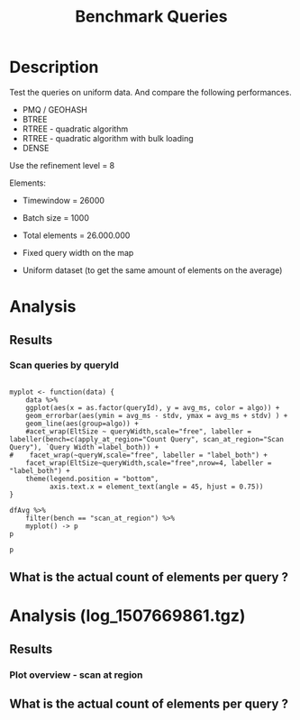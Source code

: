 # -*- org-export-babel-evaluate: t; -*-
#+TITLE: Benchmark Queries 
#+LANGUAGE: en 
#+STARTUP: indent
#+STARTUP: logdrawer hideblocks
#+SEQ_TODO: TODO INPROGRESS(i) | DONE DEFERRED(@) CANCELED(@)
#+TAGS: @JULIO(J)
#+TAGS: IMPORTANT(i) TEST(t) DEPRECATED(d) noexport(n) ignore(n) export(e)
#+CATEGORY: exp
#+OPTIONS: ^:{} todo:nil H:4 toc:t tags:nil author:nil
#+PROPERTY: header-args :cache no :eval never-export 


* DONE Description                                                   :export:

Test the queries on uniform data. 
And compare the following performances.


- PMQ / GEOHASH
- BTREE 
- RTREE - quadratic algorithm 
- RTREE - quadratic algorithm with bulk loading
- DENSE

Use the refinement level = 8 

Elements:
- Timewindow = 26000
- Batch size = 1000

- Total elements = 26.000.000 

- Fixed query width on the map
- Uniform dataset (to get the same amount of elements on the average)

** Standalone script                                              :noexport:
To generate the results outside emacs and orgmode you can use the standalone scripts, generated from the tangled source blocks in this file

- parse.sh : parse the results to CSV
- plotResults.R : generate the plots 
  

* TODO Experiment Script
** DONE Initial Setup 

#+begin_src sh :results value :exports both
expId=$(basename $(pwd))
echo $expId
#+end_src

#+NAME: expId
#+RESULTS:
: exp20171009155025

Set up git branch

#+begin_src sh :results output :exports both :var expId=expId
git checkout master
git commit ../../../LabBook.org -m "LBK: new entry for ${expId}"
#+end_src

#+RESULTS:
: M	LabBook.org
: [master bb12441] LBK: new entry for exp20171009155025
:  1 file changed, 39 insertions(+), 2 deletions(-)

Create EXP branch
#+begin_src sh :results output :exports both :var expId=expId
git checkout -b $expId
#+end_src

#+RESULTS:
: M	LabBook.org

Commit branch
#+begin_src sh :results output :exports both :var expId=expId
git status .
git add exp.org
git commit -m "Initial commit for $expId"
#+end_src

#+RESULTS:
#+begin_example
On branch exp20171009155025
Untracked files:
  (use "git add <file>..." to include in what will be committed)

	exp.org

nothing added to commit but untracked files present (use "git add" to track)
[exp20171009155025 85b4e29] Initial commit for exp20171009155025
 1 file changed, 867 insertions(+)
 create mode 100644 data/cicero/exp20171009155025/exp.org
#+end_example

#+begin_src sh :results output :exports both :var expId=expId
git la -3 
#+end_src

#+RESULTS:
: * 85b4e29 (HEAD -> exp20171009155025) Initial commit for exp20171009155025
: * 678a50e (master) LBK: new entry for exp20171009155025
: * 706cb9a upd: ELT_SIZE on CMAKE variables

** DONE Export run script 

#+begin_src sh :results output :exports both

for EL in 16 32 64 128 256 ; do
    ELTSIZE=$(($EL-16))
    echo "cmake -DELT_SIZE=$ELTSIZE . ; make"
done
#+end_src

#+RESULTS:
: cmake -DELT_SIZE=0 . ; make
: cmake -DELT_SIZE=16 . ; make
: cmake -DELT_SIZE=48 . ; make
: cmake -DELT_SIZE=112 . ; make
: cmake -DELT_SIZE=240 . ; make

Use C-u C-c C-v t to tangle this script 
#+begin_src sh :results output :exports both :tangle run.sh :shebang #!/bin/bash :eval never :var expId=expId
set -e
# Any subsequent(*) commands which fail will cause the shell script to exit immediately
echo $(hostname) 

##########################################################
### SETUP THIS VARIABLES

BUILDIR=~/Projects/pmq/build-release
PMABUILD_DIR=~/Projects/hppsimulations/build-release
DATADIR=$(pwd)
# workaround as :var arguments are not been correctly tangled by my orgmode
#expId=$(basename $(pwd) | sed 's/exp//g')
expId=$(basename $(pwd))
TMPDIR=/dev/shm/$expId

# generate output name
if [ $1 ] ; then 
    EXECID=$1
else
    EXECID=$(date +%s)
fi

#########################################################

mkdir -p $TMPDIR
#mkdir -p $DATADIR

# make pma
mkdir -p $PMABUILD_DIR
cd $PMABUILD_DIR
cmake -DCMAKE_BUILD_TYPE="Release" -DTWITTERVIS=OFF -DRHO_INIT=OFF  ../pma_cd
make 

# make twitterVis
mkdir -p $BUILDIR
cd $BUILDIR 
cmake -DPMA_BUILD_DIR=$PMABUILD_DIR -DCMAKE_BUILD_TYPE="Release" -DBENCH_PMQ=ON -DBENCH_BTREE=ON -DBENCH_RTREE=ON -DBENCH_DENSE=ON -DBENCH_RTREE_BULK=ON ..
make

#get machine configuration
echo "" > $DATADIR/info.org
~/Projects/pmq/scripts/g5k_get_info.sh $DATADIR/info.org 

# EXECUTE BENCHMARK

#Continue execution even if one these fails
set +e 


for EL in 16 32 64 128 256 ; do
    ELTSIZE=$(($EL-16))
    cmake -DELT_SIZE=$ELTSIZE . ; make

    #Run queries
    #t=$((10**6))
    t=26000
    b=1000
    #n=$(($t*$b))
    ref=8
    stdbuf -oL ./benchmarks/bench_queries_region -seed 123 -x 33 -rate ${b} -min_t ${t} -max_t ${t} -ref ${ref} -bf ../data/queriesLHS.csv >  ${TMPDIR}/bench_queries_region_random_${t}_${b}_${ref}_${ELTSIZE}_${EXECID}.log

done
set -e

cd $TMPDIR
tar -cvzf log_$EXECID.tgz *_$EXECID.log

cd $DATADIR
cp $TMPDIR/log_$EXECID.tgz .

git checkout $expId

git add info.org log_$EXECID.tgz run.sh 
git add -u
git commit -m "Finish execution $EXECID"
git push origin $expId
#+end_src 


** DONE Commit local changes
#+begin_src sh :results output :exports both
git status .
#+end_src

#+RESULTS:
: On branch exp20171009155025
: Your branch is ahead of 'origin/exp20171009155025' by 1 commit.
:   (use "git push" to publish your local commits)
: Untracked files:
:   (use "git add <file>..." to include in what will be committed)
: 
: 	img/
: 
: nothing added to commit but untracked files present (use "git add" to track)

#+begin_src sh :results output :exports both
git add run.sh exp.org
git commit -m "UPD: run.sh script"
#git commit --amend -m "UPD: run.sh script"
#+end_src

#+RESULTS:
: [exp20171009155025 202321f] UPD: run.sh script
:  2 files changed, 115 insertions(+), 20 deletions(-)
:  create mode 100755 data/cicero/exp20171009155025/run.sh

Push to remote
#+begin_src sh :results output :exports both :var expId=expId
#git push bitbucket $expId
git push origin $expId
#+end_src

#+RESULTS:

** CANCELED Local Execution                                          :local:
:LOGBOOK:
- State "CANCELED"   from "TODO"       [2017-09-05 Ter 19:00]
:END:

#+begin_src sh :results output :exports both :session local :var expId=expId
cd ~/Projects/pmq/data/$(hostname)/$expId
runid=$(date +%s)
tmux new -d -s runExp "cd ~/Projects/pmq/data/$(hostname)/$expId; ./run.sh ${runid} &> run_${runid}"
git add run_$runid
echo $runid
#+end_src

Check process running
#+begin_src sh :results output :exports both :session remote
tmux ls
ps ux
#+end_src

** DONE Remote Execution                                            :remote:

*** DONE Get new changes on remote                                 :remote:
#+begin_src sh :session remote :results output :exports both 
ssh -A cicero
#+end_src

#+RESULTS:
#+begin_example

Welcome to Ubuntu 16.04.3 LTS (GNU/Linux 4.4.0-92-generic x86_64)

 ,* Documentation:  https://help.ubuntu.com
 ,* Management:     https://landscape.canonical.com
 ,* Support:        https://ubuntu.com/advantage

67 packages can be updated.
0 updates are security updates.

,*** System restart required ***
Last login: Wed Oct 11 00:13:47 2017 from 143.54.11.6
#+end_example

Get the last script on the remote machine (require entering a password
for bitbucket)
#+begin_src sh :session remote :results output :exports both :var expId=expId
cd ~/Projects/pmq/
git config --add remote.origin.fetch refs/heads/$expId:refs/remotes/origin/$expId
git fetch origin $expId
git checkout $expId
git pull origin $expId
git log -1 | cat 
#+end_src

#+RESULTS:
#+begin_example

julio@cicero:~/Projects/pmq$ julio@cicero:~/Projects/pmq$ remote: Counting objects: 9, done.
(1/8)           remote: Compressing objects:  25% (2/8)           remote: Compressing objects:  37% (3/8)           remote: Compressing objects:  50% (4/8)           remote: Compressing objects:  62% (5/8)           remote: Compressing objects:  75% (6/8)           remote: Compressing objects:  87% (7/8)           remote: Compressing objects: 100% (8/8)           remote: Compressing objects: 100% (8/8), done.
(1/9)   Unpacking objects:  22% (2/9)   Unpacking objects:  33% (3/9)   Unpacking objects:  44% (4/9)   Unpacking objects:  55% (5/9)   Unpacking objects:  66% (6/9)   Unpacking objects:  77% (7/9)   remote: Total 9 (delta 6), reused 0 (delta 0)
(8/9)   Unpacking objects: 100% (9/9)   Unpacking objects: 100% (9/9), done.
From bitbucket.org:jtoss/pmq
FETCH_HEAD
origin/exp20171009155025
M	data/cicero/exp20171009155025/run_1507669861
Already on 'exp20171009155025'
Your branch is behind 'origin/exp20171009155025' by 1 commit, and can be fast-forwarded.
  (use "git pull" to update your local branch)
From bitbucket.org:jtoss/pmq
FETCH_HEAD
Updating e81c641..972deb8
Fast-forward
 benchmarks/bench_queries_region.cpp   |   19 +-
 data/cicero/exp20171009155025/exp.org | 1378 +++++++++++++++++++++++++++++++--
 data/cicero/exp20171009155025/run.sh  |    4 +-
 3 files changed, 1304 insertions(+), 97 deletions(-)
commit 972deb8a8f8d0dcdd0ceb8dc8b3310067f28cd55
Date:   Wed Oct 11 00:12:03 2017 -0300

    rerun: 33 repetitions , invert order
#+end_example

Update PMA repository on exp machine
#+begin_src sh :session remote :results output :exports both :var expId=expId
cd ~/Projects/hppsimulations/
git pull origin PMA_2016
git log -1 | cat
#+end_src

#+RESULTS:
: 
: julio@cicero:~/Projects/hppsimulations$ From bitbucket.org:joaocomba/pma
: FETCH_HEAD
: Already up-to-date.
: commit 6931408d8b9c109f3f2a9543374cfd712791b1e7
: Date:   Tue Sep 19 16:58:38 2017 -0300
: 
:     error ouput on pma initialization

*** INPROGRESS Execute Remotely                                    :remote:

Opens ssh connection and a tmux session

#+begin_src sh :results output :exports both :session remote :var expId=expId
cd ~/Projects/pmq/data/cicero/$expId
runid=$(date +%s)
tmux new -d -s runExp "cd ~/Projects/pmq/data/cicero/$expId; ./run.sh ${runid} &> run_${runid}"
git add run_$runid
echo $runid
#+end_src

#+RESULTS:
: 
: julio@cicero:~/Projects/pmq/data/cicero/exp20171009155025$ julio@cicero:~/Projects/pmq/data/cicero/exp20171009155025$ julio@cicero:~/Projects/pmq/data/cicero/exp20171009155025$ julio@cicero:~/Projects/pmq/data/cicero/exp20171009155025$ 1507691669

Check process running
#+begin_src sh :results output :exports both :session remote
tmux ls
ps ux
#+end_src

#+RESULTS:
: no server running on /tmp/tmux-1001/default
: USER       PID %CPU %MEM    VSZ   RSS TTY      STAT START   TIME COMMAND
: julio     9135  0.0  0.0  45248  4616 ?        Ss   08:20   0:00 /lib/systemd/sy
: julio     9137  0.0  0.0 145364  2112 ?        S    08:20   0:00 (sd-pam)
: julio     9187  0.0  0.0  97464  3376 ?        R    08:20   0:00 sshd: julio@pts
: julio     9188  0.1  0.0  22688  5188 pts/8    Ss   08:20   0:00 -bash
: julio     9205  0.0  0.0  37368  3292 pts/8    R+   08:21   0:00 ps ux

**** DONE Pull local 
#+begin_src sh :results output :exports both :var expId=expId
#git commit -a -m "wip"
git status
git pull origin $expId
#+end_src

#+RESULTS:
#+begin_example
On branch exp20171009155025
Your branch is up-to-date with 'origin/exp20171009155025'.
Untracked files:
  (use "git add <file>..." to include in what will be committed)

	../../../LabBook.man
	../../../LabBook.markdown_phpextra
	../../../LabBook.md
	../../../LabBook.rst
	../../../LabBook.rtf
	../../../LabBook.txt
	../../../LabBook_BACKUP_19287.md
	../../../LabBook_BACKUP_19287.org
	../../../LabBook_BASE_19287.org
	../../../LabBook_LOCAL_19287.org
	../../../LabBook_REMOTE_19287.org
	../../../README.html
	../exp20170825181747/
	../exp20170830124159/
	../exp20170907105314/
	../exp20170907105804/
	../exp20170907112116/
	../exp20170907145711/
	../exp20170914091842/
	../exp20170915143003/
	../exp20170919161448/
	../exp20170923144931/
	../exp20170923193058/
	.#exp.org
	img/
	../../queriesLHS.html
	../../queriesLHS_BACKUP_23848.org
	../../queriesLHS_BASE_23848.org
	../../queriesLHS_LOCAL_23848.org
	../../queriesLHS_REMOTE_23848.org
	../../randomLhsQueries.png
	../../../history.txt
	../../../qqqq

nothing added to commit but untracked files present (use "git add" to track)
Updating 38877a4..1ea62be
Fast-forward
 data/cicero/exp20171009155025/info.org           |  88 ++++++------
 data/cicero/exp20171009155025/log_1507691669.tgz | Bin 0 -> 539457 bytes
 data/cicero/exp20171009155025/run_1507669861     |  10 ++
 data/cicero/exp20171009155025/run_1507691669     | 164 +++++++++++++++++++++++
 4 files changed, 218 insertions(+), 44 deletions(-)
 create mode 100644 data/cicero/exp20171009155025/log_1507691669.tgz
 create mode 100644 data/cicero/exp20171009155025/run_1507691669
#+end_example



* TODO Analysis
** Generate csv files
:PROPERTIES: 
:HEADER-ARGS:sh: :tangle parse.sh :shebang #!/bin/bash
:END:      

List logFiles
#+begin_src sh :results table :exports both
ls *tgz
#+end_src

#+RESULTS:
| log_1507581698.tgz |
| log_1507669861.tgz |
| log_1507691669.tgz |


#+NAME: EXEC1
| log_1507581698.tgz |

#+NAME: EXEC2
| log_1507669861.tgz |

#+NAME: EXEC3
| log_1507691669.tgz |

Choose which execution log to use 
#+NAME: logFile
#+begin_src sh :results output :exports both :var f=EXEC3
tar xvzf $f
#+end_src

#+RESULTS: logFile
: bench_queries_region_random_26000_1000_8_0_1507691669.log
: bench_queries_region_random_26000_1000_8_112_1507691669.log
: bench_queries_region_random_26000_1000_8_16_1507691669.log
: bench_queries_region_random_26000_1000_8_240_1507691669.log
: bench_queries_region_random_26000_1000_8_48_1507691669.log

Create CSV using logFile 
#+begin_src sh :results output :exports both :var logFileList=logFile

#f=$(echo $logFileList | cut -d" " -f1)

#output=$( basename -s .log $f | sed "s/_[[:digit:]]\{5\}_/_/g").csv
#echo $output
#rm $output
#touch $output

for logFile in $logFileList ; 
do
output=$( basename -s .log $logFile).csv
echo $output 
grep " ; query ; " $logFile | sed "s/QueryBench//g" >  $output
done
#+end_src

#+NAME: csvFile
#+RESULTS:
: bench_queries_region_random_26000_1000_8_0_1507691669.csv
: bench_queries_region_random_26000_1000_8_112_1507691669.csv
: bench_queries_region_random_26000_1000_8_16_1507691669.csv
: bench_queries_region_random_26000_1000_8_240_1507691669.csv
: bench_queries_region_random_26000_1000_8_48_1507691669.csv

Create an director for images
#+begin_src sh :results output :exports both :tangle no
mkdir img
#+end_src

#+RESULTS:

** Results
:PROPERTIES: 
:HEADER-ARGS:R: :session *R* :tangle plotResults.R :shebang #!/usr/bin/env Rscript
:END:      
*** Prepare

Load the CSV into R
#+begin_src R :results output :exports both :var f=csvFile path=(print default-directory)
library(tidyverse)
setwd(path)

#df <- f %>% read_delim(delim=";",trim_ws = TRUE, col_names = paste("V",c(1:11),sep="") )
#df

readAdd <- function(input){  # Reads a csv file and add a column identifying the csv by parsing its name

return ( read_delim(input,delim=";",trim_ws = TRUE, col_names = paste("V",c(1:11),sep="") ) %>%
         mutate (
             tSize = as.factor(
                 gsub("bench_queries_region_random_26000_1000_8_([[:digit:]]+)_.*","\\1",input))))
} 


files = strsplit(f,"\n")[[1]]
files
df <- files %>%
    map(readAdd) %>%   # use my custom read function
    reduce(rbind)   # used rbind to combine into one dataframe

#+end_src

#+RESULTS:
#+begin_example
[1] "bench_queries_region_random_26000_1000_8_0_1507691669.csv"  
[2] "bench_queries_region_random_26000_1000_8_112_1507691669.csv"
[3] "bench_queries_region_random_26000_1000_8_16_1507691669.csv" 
[4] "bench_queries_region_random_26000_1000_8_240_1507691669.csv"
[5] "bench_queries_region_random_26000_1000_8_48_1507691669.csv"
Parsed with column specification:
cols(
  V1 = col_character(),
  V2 = col_character(),
  V3 = col_integer(),
  V4 = col_logical(),
  V5 = col_integer(),
  V6 = col_character(),
  V7 = col_double(),
  V8 = col_character(),
  V9 = col_integer(),
  V10 = col_character(),
  V11 = col_integer()
)
Warning: 26400 parsing failures.
row # A tibble: 5 x 5 col     row   col   expected     actual expected   <int> <chr>      <chr>      <chr> actual 1     1  <NA> 11 columns 12 columns file 2     2  <NA> 11 columns 12 columns row 3     3  <NA> 11 columns 12 columns col 4     4  <NA> 11 columns 12 columns expected 5     5  <NA> 11 columns 12 columns actual # ... with 1 more variables: file <chr>
... ................. ... ................................... ........ ................................... ...... ................................... .... ................................... ... ................................... ... ................................... ........ ................................... ...... .......................................
See problems(...) for more details.

Parsed with column specification:
cols(
  V1 = col_character(),
  V2 = col_character(),
  V3 = col_integer(),
  V4 = col_logical(),
  V5 = col_integer(),
  V6 = col_character(),
  V7 = col_double(),
  V8 = col_character(),
  V9 = col_integer(),
  V10 = col_character(),
  V11 = col_integer()
)
Warning: 26400 parsing failures.
row # A tibble: 5 x 5 col     row   col   expected     actual expected   <int> <chr>      <chr>      <chr> actual 1     1  <NA> 11 columns 12 columns file 2     2  <NA> 11 columns 12 columns row 3     3  <NA> 11 columns 12 columns col 4     4  <NA> 11 columns 12 columns expected 5     5  <NA> 11 columns 12 columns actual # ... with 1 more variables: file <chr>
... ................. ... ................................... ........ ................................... ...... ................................... .... ................................... ... ................................... ... ................................... ........ ................................... ...... .......................................
See problems(...) for more details.

Parsed with column specification:
cols(
  V1 = col_character(),
  V2 = col_character(),
  V3 = col_integer(),
  V4 = col_logical(),
  V5 = col_integer(),
  V6 = col_character(),
  V7 = col_double(),
  V8 = col_character(),
  V9 = col_integer(),
  V10 = col_character(),
  V11 = col_integer()
)
Warning: 26400 parsing failures.
row # A tibble: 5 x 5 col     row   col   expected     actual expected   <int> <chr>      <chr>      <chr> actual 1     1  <NA> 11 columns 12 columns file 2     2  <NA> 11 columns 12 columns row 3     3  <NA> 11 columns 12 columns col 4     4  <NA> 11 columns 12 columns expected 5     5  <NA> 11 columns 12 columns actual # ... with 1 more variables: file <chr>
... ................. ... ................................... ........ ................................... ...... ................................... .... ................................... ... ................................... ... ................................... ........ ................................... ...... .......................................
See problems(...) for more details.

Parsed with column specification:
cols(
  V1 = col_character(),
  V2 = col_character(),
  V3 = col_integer(),
  V4 = col_logical(),
  V5 = col_integer(),
  V6 = col_character(),
  V7 = col_double(),
  V8 = col_character(),
  V9 = col_integer(),
  V10 = col_character(),
  V11 = col_integer()
)
Warning: 26400 parsing failures.
row # A tibble: 5 x 5 col     row   col   expected     actual expected   <int> <chr>      <chr>      <chr> actual 1     1  <NA> 11 columns 12 columns file 2     2  <NA> 11 columns 12 columns row 3     3  <NA> 11 columns 12 columns col 4     4  <NA> 11 columns 12 columns expected 5     5  <NA> 11 columns 12 columns actual # ... with 1 more variables: file <chr>
... ................. ... ................................... ........ ................................... ...... ................................... .... ................................... ... ................................... ... ................................... ........ ................................... ...... .......................................
See problems(...) for more details.

Warning messages:
1: In rbind(names(probs), probs_f) :
  number of columns of result is not a multiple of vector length (arg 1)
2: In rbind(names(probs), probs_f) :
  number of columns of result is not a multiple of vector length (arg 1)
3: In rbind(names(probs), probs_f) :
  number of columns of result is not a multiple of vector length (arg 1)
4: In rbind(names(probs), probs_f) :
  number of columns of result is not a multiple of vector length (arg 1)
#+end_example

Remove useless columns
#+begin_src R :results output :exports both :session 
names(df) <- c("algo" , "V2" , "queryId", "V4", "V5", "bench" , "ms" , "V8", "Refine","V10","Count","EltSize")

df <- select(df, -V2, -V4, -V5, -V8, -V10)
df
#+end_src

#+RESULTS:
#+begin_example
# A tibble: 105,600 x 7
            algo queryId           bench      ms Refine   Count EltSize
           <chr>   <int>           <chr>   <dbl>  <int>   <int>  <fctr>
 1 GeoHashBinary       0 apply_at_region 3.08509    482 3440580       0
 2 GeoHashBinary       0 apply_at_region 2.88730    482 3440580       0
 3 GeoHashBinary       0 apply_at_region 2.79058    482 3440580       0
 4 GeoHashBinary       0 apply_at_region 2.80968    482 3440580       0
 5 GeoHashBinary       0 apply_at_region 2.80729    482 3440580       0
 6 GeoHashBinary       0 apply_at_region 2.82159    482 3440580       0
 7 GeoHashBinary       0 apply_at_region 2.81033    482 3440580       0
 8 GeoHashBinary       0 apply_at_region 2.82575    482 3440580       0
 9 GeoHashBinary       0 apply_at_region 2.81096    482 3440580       0
10 GeoHashBinary       0 apply_at_region 2.81783    482 3440580       0
# ... with 105,590 more rows
#+end_example

Fix the count for Rtrees
#+begin_src R :results output :exports both :session 
df %>%  
    mutate(Count = if_else(bench=="apply_at_region" & is.na(Count) , Refine, Count), # fix the count an Refine columns for Rtrees
           Refine = ifelse(grepl("RTree",algo), NA, Refine)) %>%
    mutate(queryWidth = 90 / 2**(queryId %/% 10))  %>%   # comput info about query width
    mutate(EltSize = as.numeric(as.character(EltSize)) + 16 ) -> df # adjust the actual size of the elements
#+end_src

#+RESULTS:

Summarize the averages
#+begin_src R :results output :session :exports both
df 
dfAvg <- 
    df %>% 
    group_by_at(vars(-ms)) %>%   #group_by all expect ms
    summarize(avg_ms = mean(ms), stdv = sd(ms))

dfAvg
#+end_src

#+RESULTS:
#+begin_example
# A tibble: 105,600 x 8
            algo queryId           bench      ms Refine   Count EltSize queryWidth
           <chr>   <int>           <chr>   <dbl>  <int>   <int>   <dbl>      <dbl>
 1 GeoHashBinary       0 apply_at_region 3.08509    482 3440580      16         90
 2 GeoHashBinary       0 apply_at_region 2.88730    482 3440580      16         90
 3 GeoHashBinary       0 apply_at_region 2.79058    482 3440580      16         90
 4 GeoHashBinary       0 apply_at_region 2.80968    482 3440580      16         90
 5 GeoHashBinary       0 apply_at_region 2.80729    482 3440580      16         90
 6 GeoHashBinary       0 apply_at_region 2.82159    482 3440580      16         90
 7 GeoHashBinary       0 apply_at_region 2.81033    482 3440580      16         90
 8 GeoHashBinary       0 apply_at_region 2.82575    482 3440580      16         90
 9 GeoHashBinary       0 apply_at_region 2.81096    482 3440580      16         90
10 GeoHashBinary       0 apply_at_region 2.81783    482 3440580      16         90
# ... with 105,590 more rows
# A tibble: 3,200 x 9
# Groups:   algo, queryId, bench, Refine, Count, EltSize [?]
    algo queryId           bench Refine   Count EltSize queryWidth    avg_ms       stdv
   <chr>   <int>           <chr>  <int>   <int>   <dbl>      <dbl>     <dbl>      <dbl>
 1 BTree       0 apply_at_region    482 3440580      16         90  41.03886 0.04404940
 2 BTree       0 apply_at_region    482 3440580      32         90  52.17745 0.05745869
 3 BTree       0 apply_at_region    482 3440580      64         90  56.91351 0.15904363
 4 BTree       0 apply_at_region    482 3440580     128         90  69.15047 0.41461984
 5 BTree       0  scan_at_region    482      NA      16         90  61.30736 0.03998940
 6 BTree       0  scan_at_region    482      NA      32         90  76.90666 0.10484246
 7 BTree       0  scan_at_region    482      NA      64         90 113.96748 0.12851438
 8 BTree       0  scan_at_region    482      NA     128         90 165.12442 0.04778796
 9 BTree       1 apply_at_region    519 3440446      16         90  41.67429 0.03785674
10 BTree       1 apply_at_region    519 3440446      32         90  53.01065 0.05516692
# ... with 3,190 more rows
#+end_example

*** Scan queries by queryId                                        :export:
#+begin_src R :results output graphics :file (org-babel-temp-file "overview_query_region" ".png") :exports both :width 800 :height 600 :session 

myplot <- function(data) {
    data %>%
    ggplot(aes(x = as.factor(queryId), y = avg_ms, color = algo)) +  
    geom_errorbar(aes(ymin = avg_ms - stdv, ymax = avg_ms + stdv) ) +
    geom_line(aes(group=algo)) +
    #acet_wrap(EltSize ~ queryWidth,scale="free", labeller = labeller(bench=c(apply_at_region="Count Query", scan_at_region="Scan Query"), `Query Width`=label_both)) + 
#    facet_wrap(~queryW,scale="free", labeller = "label_both") + 
    facet_wrap(EltSize~queryWidth,scale="free",nrow=4, labeller = "label_both") + 
    theme(legend.position = "bottom",
          axis.text.x = element_text(angle = 45, hjust = 0.75))
}

dfAvg %>% 
    filter(bench == "scan_at_region") %>% 
    myplot() -> p
p
#+end_src

#+RESULTS:
[[file:/tmp/babel-3146t5f/overview_query_region3146y5l.png]]

#+begin_src R :results output graphics :file (org-babel-temp-file "overview_query_region" ".pdf") :exports both :width 14 :height 10 :session 
p
#+end_src

#+RESULTS:
[[file:/tmp/babel-3146t5f/overview_query_region3146_Ds.pdf]]

*** Scan Queries by count
#+begin_src R :results output :exports both :session 
dfAvg %>% 
    ungroup() %>%
    filter(bench == "apply_at_region") %>%
    select(queryId,algo,Count,EltSize) %>%
    left_join( 
        filter(ungroup(dfAvg), bench == "scan_at_region") %>% select(-Count)
   ) -> dfCount
dfCount
#+end_src

#+RESULTS:
#+begin_example
Joining, by = c("queryId", "algo", "EltSize")
# A tibble: 1,600 x 9
   queryId  algo   Count EltSize          bench Refine queryWidth    avg_ms       stdv
     <int> <chr>   <int>   <dbl>          <chr>  <int>      <dbl>     <dbl>      <dbl>
 1       0 BTree 3440580      16 scan_at_region    482         90  61.30736 0.03998940
 2       0 BTree 3440580      32 scan_at_region    482         90  76.90666 0.10484246
 3       0 BTree 3440580      64 scan_at_region    482         90 113.96748 0.12851438
 4       0 BTree 3440580     128 scan_at_region    482         90 165.12442 0.04778796
 5       1 BTree 3440446      16 scan_at_region    519         90  61.83986 0.03936288
 6       1 BTree 3440446      32 scan_at_region    519         90  77.56185 0.08775762
 7       1 BTree 3440446      64 scan_at_region    519         90 115.41552 0.18201462
 8       1 BTree 3440446     128 scan_at_region    519         90 166.27091 0.06163571
 9       2 BTree 3438884      16 scan_at_region    708         90  61.40488 0.04220763
10       2 BTree 3438884      32 scan_at_region    708         90  77.18631 0.24806512
# ... with 1,590 more rows
#+end_example

#+begin_src R :results output graphics :file (org-babel-temp-file "scan_queries_by_size" ".png") :exports both :width 800 :height 600 :session 

myplot <- function(data) {
    data %>%
    ggplot(aes(x = as.factor(Count), group=algo, y = avg_ms, color = algo)) +  
    geom_errorbar(aes(ymin = avg_ms - stdv, ymax = avg_ms + stdv) ) +
    geom_line() +
    # geom_text(aes(label=queryId),color="black") +
    labs(title="Queries ordered by size of the result", x = "Element count of the query" ) +     
    facet_wrap( EltSize~queryWidth,
               scale="free", 
               nrow = 4 , 
               labeller = label_both)+
    theme(legend.position = "bottom",
          axis.text.x = element_text(angle = 45, hjust = 0.75))
        
}

dfCount %>% myplot() -> p1 
p1
#+end_src

#+RESULTS:
[[file:/tmp/babel-3146t5f/scan_queries_by_size3146MOy.png]]

#+begin_src R :results output graphics :file (org-babel-temp-file "scan_querie_by_size" ".pdf") :exports both :width 14 :height 10 :session 
p1
#+end_src

#+RESULTS:
[[file:/tmp/babel-3146t5f/scan_querie_by_size3146yyx.pdf]]

*** Scan Queries Boxplots by queryId


#+begin_src R :results output graphics :file (org-babel-temp-file "figure" ".png") :exports both :width 600 :height 400 :session 

p3 <- 
df %>% 
    filter(bench == "scan_at_region") %>%
    ggplot(aes(x = as.factor(queryId), y = ms, color = algo)) +  
    geom_boxplot(outlier.shape=17) +
    #geom_point() + 
    geom_line(data = filter(dfAvg, bench== "scan_at_region"), aes(x= as.factor(queryId), y = avg_ms, group = algo)) + 
    # geom_text(aes(label=queryId),color="black") +
    facet_wrap( EltSize~queryWidth,
                scale="free", 
                ncol = 8 , 
                labeller = label_both) +
    theme(legend.position = "bottom",
          axis.text.x = element_text(angle = 45, vjust = 0.5))

p3
#+end_src

#+RESULTS:
[[file:/tmp/babel-3146t5f/figure3146Zfs.png]]

#+begin_src R :results output graphics :file (org-babel-temp-file "scan_queries_box_plot" ".pdf") :exports both :width 14 :height 10 :session 
p3
#+end_src

#+RESULTS:
[[file:/tmp/babel-3146t5f/scan_queries_box_plot3146mpy.pdf]]

- Outliers seem to be ok these plots, we don't need to remove them in this case


*** Throughput of scan Queries ordered by count

#+begin_src R :results output graphics :file (org-babel-temp-file "figure" ".png") :exports both :width 600 :height 400 :session 

myplot <- function(data) {
    data %>%
    ggplot(aes(x = as.factor(queryId), group=algo, y = Count / avg_ms, color = algo)) +  
    geom_errorbar(aes(ymin = Count / (avg_ms - stdv), ymax = Count / (avg_ms + stdv)) ) +
    geom_line() +
    # geom_text(aes(label=queryId),color="black") +
    labs(title="Queries ordered by size of the result", x = "Element count of the query" ) +     
    facet_wrap( EltSize~queryWidth,
               scale="free", 
               nrow = 4 , 
               labeller = label_both)+
    theme(legend.position = "bottom",
          axis.text.x = element_text(angle = 90, vjust = 0.5))
        
}

dfCount %>% mutate(AvgTgp = (Count/avg_ms)) %>%
myplot() -> p4 

p4
#+end_src

#+RESULTS:
[[file:/tmp/babel-3146t5f/figure3146_RU.png]]

#+begin_src R :results output graphics :file (org-babel-temp-file "tgp_scan_queries_by_count" ".pdf") :exports both :width 14 :height 10 :session 
p4
#+end_src

#+RESULTS:
[[file:/tmp/babel-3146t5f/tgp_scan_queries_by_count3146Mca.pdf]]

*** Throughput MB / S

#+begin_src R :results output graphics :file (org-babel-temp-file "figure" ".png") :exports both :width 600 :height 400 :session 

myplot <- function(data) {
    data %>%
    ggplot(aes(x = as.factor(queryId), group=algo, y = Count / avg_ms, color = algo)) +  
    geom_errorbar(aes(ymin = Count / (avg_ms - stdv), ymax = Count / (avg_ms + stdv)) ) +
    geom_line() +
    # geom_text(aes(label=queryId),color="black") +
    #labs(title="Queries ordered by size of the result", x = "Element count of the query" ) +     
    facet_wrap( EltSize~queryWidth,
               scale="free", 
               ncol=8 , 
               labeller = label_both)+
    theme(legend.position = "bottom",
          axis.text.x = element_text(angle = 90, vjust = 0.5))
        
}

dfCount %>% 
    #filter(EltSize == 16, queryWidth == 90) %>%
    mutate(Count = Count * EltSize / 2**20) %>% 
    myplot() -> p5 

p5
#+end_src

#+RESULTS:
[[file:/tmp/babel-3146t5f/figure314607z.png]]

#+begin_src R :results output graphics :file (org-babel-temp-file "mbps_scan_queries" ".pdf") :exports both :width 14 :height 10 :session 
p5
#+end_src

#+RESULTS:
[[file:/tmp/babel-3146t5f/mbps_scan_queries3146zPJ.pdf]]


#+begin_src R :results output graphics :file (org-babel-temp-file "figure" ".png") :exports both :width 600 :height 400 :session 

myplot <- function(data) {
    data %>%
    ggplot(aes(x = as.factor(queryId%%10), group=algo, y = Count / avg_ms, color = algo)) +  
    geom_errorbar(aes(ymin = Count / (avg_ms - stdv), ymax = Count / (avg_ms + stdv)) ) +
    geom_line() +
        
    theme(legend.position = "bottom",
          axis.text.x = element_text(angle = 90, vjust = 0.5))
        
}

dfCount %>% 
   # filter(queryWidth == 90) %>%
    mutate(Count = Count * EltSize / 2**20) %>% 
    myplot() -> p6

p6 +  facet_wrap( queryWidth~EltSize,               scale="free",                ncol=4 ,                labeller = label_both)
p6 +  facet_grid( queryWidth~EltSize,               scale="free",                                labeller = label_both)
#+end_src

#+RESULTS:
[[file:/tmp/babel-3146t5f/figure3146o5o.png]]

#+begin_src R :results output graphics :file (org-babel-temp-file "mbps_scan_queries" ".pdf") :exports both :width 14 :height 10 :session 

# NOTE: facet wrap better comparison between algorithms
p6 +  facet_wrap( queryWidth~EltSize,               scale="free",                ncol=4 ,                labeller = label_both)
#p6 +  facet_grid( queryWidth~EltSize,               scale="free",                                labeller = label_both)
#+end_src

#+RESULTS:
[[file:/tmp/babel-3146t5f/mbps_scan_queries31460XE.pdf]]


*** Throughput MB / S - Aggregate queries by width
#+begin_src R :results output :exports both :session 
dfTgp <-
dfCount %>% 
#    mutate(Count = Count * EltSize / 2**20) %>% 
    group_by(algo,EltSize, queryWidth) %>%
    mutate(qTgp = Count / avg_ms, qTgp = Count / (avg_ms+stdv)) %>%
    summarize(avgTgp = mean(qTgp), stdv = sd(qTgp), minCount = min(Count), maxCount = max(Count)) %>%
    mutate(avgTgp = avgTgp * EltSize / 2**20, stdv = stdv * EltSize / 2**20)

dfTgp
#+end_src

#+RESULTS:
#+begin_example
# A tibble: 160 x 7
# Groups:   algo, EltSize [20]
    algo EltSize queryWidth    avgTgp        stdv minCount maxCount
   <chr>   <dbl>      <dbl>     <dbl>       <dbl>    <dbl>    <dbl>
 1 BTree      16   0.703125 0.1898980 0.130755340      184      225
 2 BTree      16   1.406250 0.3713462 0.079030512      797      895
 3 BTree      16   2.812500 0.5961631 0.072570170     3304     3517
 4 BTree      16   5.625000 0.7535901 0.056509448    13230    13530
 5 BTree      16  11.250000 1.0843331 0.052157023    53212    54129
 6 BTree      16  22.500000 0.7793365 0.025977345   213526   215726
 7 BTree      16  45.000000 0.8071168 0.006351356   859189   862262
 8 BTree      16  90.000000 0.8476457 0.016766277  3438884  3443858
 9 BTree      32   0.703125 0.3837721 0.273443604      184      225
10 BTree      32   1.406250 0.7270921 0.164097674      797      895
# ... with 150 more rows
#+end_example

Alternative with same result
#+begin_src R :results output :exports both :session 
dfCount %>% 
    mutate(Count = Count * EltSize / 2**20) %>% 
    group_by(algo,EltSize, queryWidth) %>%
    mutate(qTgp = Count  / avg_ms, qTgp = Count / (avg_ms+stdv)) %>%
    summarize(avgTgp = mean(qTgp), stdv = sd(qTgp)) #%>%
    #mutate(avgTgp = avgTgp * EltSize / 2**20)

#dfTgp
#+end_src

#+RESULTS:
#+begin_example
# A tibble: 160 x 5
# Groups:   algo, EltSize [?]
    algo EltSize queryWidth    avgTgp        stdv
   <chr>   <dbl>      <dbl>     <dbl>       <dbl>
 1 BTree      16   0.703125 0.1898980 0.130755340
 2 BTree      16   1.406250 0.3713462 0.079030512
 3 BTree      16   2.812500 0.5961631 0.072570170
 4 BTree      16   5.625000 0.7535901 0.056509448
 5 BTree      16  11.250000 1.0843331 0.052157023
 6 BTree      16  22.500000 0.7793365 0.025977345
 7 BTree      16  45.000000 0.8071168 0.006351356
 8 BTree      16  90.000000 0.8476457 0.016766277
 9 BTree      32   0.703125 0.3837721 0.273443604
10 BTree      32   1.406250 0.7270921 0.164097674
# ... with 150 more rows
#+end_example

#+begin_src R :results output graphics :file (org-babel-temp-file "figure" ".png") :exports both :width 600 :height 400 :session 
p7 <-
    dfTgp %>% 
    ggplot(aes(x = as.factor(EltSize), group=algo, y = avgTgp, color = algo)) +  
    geom_bar(stat="identity", position = position_dodge(), aes(fill=algo)) + 
    geom_errorbar(aes(ymin = avgTgp - stdv, ymax = avgTgp + stdv), position= position_dodge(), color = "black")  +
   # geom_line() +
    theme(legend.position = "bottom",
          axis.text.x = element_text(angle = 90, vjust = 0.5))


p7 +  facet_wrap( ~queryWidth,                  scale="free",                  ncol=4 ,                  labeller = label_both)
#p6 +  facet_grid( queryWidth~EltSize,               scale="free",                                labeller = label_both)
#+end_src

#+RESULTS:
[[file:/tmp/babel-3146t5f/figure3146cFG.png]]

#+begin_src R :results output graphics :file (org-babel-temp-file "AggregatedTgpScanQueries" ".pdf") :exports both :width 14 :height 10 :session 

p7 +  facet_wrap( ~queryWidth,                  scale="free",                  ncol=4 ,                  labeller = label_both)
#+end_src

#+RESULTS:
[[file:/tmp/babel-3146t5f/AggregatedTgpScanQueries3146pPM.pdf]]

#+begin_src R :results output :exports both :session 
dfTgp %>% group_by(queryWidth) %>% summarize(minCount = min(minCount), maxCount = max(maxCount))

#+end_src

#+RESULTS:
#+begin_example
# A tibble: 8 x 3
  queryWidth minCount maxCount
       <dbl>    <dbl>    <dbl>
1   0.703125      184      225
2   1.406250      797      895
3   2.812500     3304     3517
4   5.625000    13230    13530
5  11.250000    53212    54129
6  22.500000   213526   215726
7  45.000000   859189   862262
8  90.000000  3438884  3443858
#+end_example

** What is the actual count of elements per query ? :ARCHIVE:


*** Table                                                          :export:

Variance shows that some counts differ between algorithms:
#+begin_src R :results output :exports none :session :colnames yes

dfplot %>% 
    filter( bench== "apply_at_region") %>% 
    group_by(queryId) %>%                     #group to see if every algo has same coubts
    summarize(Var = round(var(Count),3)  ) -> 
    countVariation

options(dplyr.width = Inf)
dfplot %>% 
    filter( bench == "apply_at_region") %>%
    ungroup( bench) %>% # must ungroup to drop the column
    select( -bench, -stdv, -Refine) %>%
    gather(measure, value, Count, avg_ms) %>%
    unite(temp, algo, measure) %>%
    spread( temp, value) %>% 
    #select(queryId,ends_with("Count") , ends_with("ms")) %>%
    select(queryId,ends_with("Count") ) %>%
 #   filter( !(BTree_Count == GeoHashBinary_Count & RTreeBulk_Count == RTree_Count & BTree_Count == RTree_Count)) %>% 
    inner_join(countVariation) -> wideTable

#+end_src

#+RESULTS:
: Joining, by = "queryId"

#+CAPTION: Number of elements returned in each query
#+begin_src R :results table :exports results :session :colnames yes
wideTable %>%
    as_tibble() %>%
    print(n = nrow(.))
#+end_src

#+RESULTS:
| queryId | BTree_Count | GeoHashBinary_Count | RTreeBulk_Count | RTree_Count |   Var |
|---------+-------------+---------------------+-----------------+-------------+-------|
|       0 |     3440580 |             3440580 |         3440580 |     3440580 |     0 |
|       1 |     3440446 |             3440446 |         3440447 |     3440447 | 0.333 |
|       2 |     3438884 |             3438884 |         3438884 |     3438884 |     0 |
|       3 |     3440915 |             3440915 |         3440916 |     3440916 | 0.333 |
|       4 |     3442356 |             3442356 |         3442356 |     3442356 |     0 |
|       5 |     3439224 |             3439224 |         3439224 |     3439224 |     0 |
|       6 |     3438953 |             3438953 |         3438953 |     3438953 |     0 |
|       7 |     3442233 |             3442233 |         3442234 |     3442234 | 0.333 |
|       8 |     3441859 |             3441859 |         3441859 |     3441859 |     0 |
|       9 |     3443858 |             3443858 |         3443858 |     3443858 |     0 |
|      10 |      859819 |              859819 |          859819 |      859819 |     0 |
|      11 |      860304 |              860304 |          860304 |      860304 |     0 |
|      12 |      862004 |              862004 |          862004 |      862004 |     0 |
|      13 |      859895 |              859895 |          859895 |      859895 |     0 |
|      14 |      862262 |              862262 |          862263 |      862263 | 0.333 |
|      15 |      859189 |              859189 |          859189 |      859189 |     0 |
|      16 |      859264 |              859264 |          859266 |      859266 | 1.333 |
|      17 |      861935 |              861935 |          861935 |      861935 |     0 |
|      18 |      861341 |              861341 |          861341 |      861341 |     0 |
|      19 |      859799 |              859799 |          859799 |      859799 |     0 |
|      20 |      214775 |              214775 |          214776 |      214776 | 0.333 |
|      21 |      214220 |              214220 |          214220 |      214220 |     0 |
|      22 |      215543 |              215543 |          215543 |      215543 |     0 |
|      23 |      214932 |              214932 |          214932 |      214932 |     0 |
|      24 |      215726 |              215726 |          215726 |      215726 |     0 |
|      25 |      214526 |              214526 |          214526 |      214526 |     0 |
|      26 |      215502 |              215502 |          215502 |      215502 |     0 |
|      27 |      214199 |              214199 |          214199 |      214199 |     0 |
|      28 |      215471 |              215471 |          215471 |      215471 |     0 |
|      29 |      214738 |              214738 |          214738 |      214738 |     0 |
|      30 |       53488 |               53488 |           53488 |       53488 |     0 |
|      31 |       54129 |               54129 |           54129 |       54129 |     0 |
|      32 |       53212 |               53212 |           53212 |       53212 |     0 |
|      33 |       53584 |               53584 |           53584 |       53584 |     0 |
|      34 |       53724 |               53724 |           53724 |       53724 |     0 |
|      35 |       53825 |               53825 |           53825 |       53825 |     0 |
|      36 |       53856 |               53856 |           53856 |       53856 |     0 |
|      37 |       53236 |               53236 |           53236 |       53236 |     0 |
|      38 |       53837 |               53837 |           53837 |       53837 |     0 |
|      39 |       53767 |               53767 |           53767 |       53767 |     0 |
|      40 |       13230 |               13230 |           13230 |       13230 |     0 |
|      41 |       13399 |               13399 |           13400 |       13400 | 0.333 |
|      42 |       13513 |               13513 |           13514 |       13514 | 0.333 |
|      43 |       13251 |               13251 |           13251 |       13251 |     0 |
|      44 |       13524 |               13524 |           13524 |       13524 |     0 |
|      45 |       13356 |               13356 |           13356 |       13356 |     0 |
|      46 |       13401 |               13401 |           13401 |       13401 |     0 |
|      47 |       13530 |               13530 |           13530 |       13530 |     0 |
|      48 |       13417 |               13417 |           13417 |       13417 |     0 |
|      49 |       13298 |               13298 |           13298 |       13298 |     0 |
|      50 |        3358 |                3358 |            3358 |        3358 |     0 |
|      51 |        3304 |                3304 |            3304 |        3304 |     0 |
|      52 |        3517 |                3517 |            3517 |        3517 |     0 |
|      53 |        3338 |                3338 |            3338 |        3338 |     0 |
|      54 |        3394 |                3394 |            3394 |        3394 |     0 |
|      55 |        3353 |                3353 |            3353 |        3353 |     0 |
|      56 |        3356 |                3356 |            3357 |        3357 | 0.333 |
|      57 |        3440 |                3440 |            3440 |        3440 |     0 |
|      58 |        3455 |                3455 |            3455 |        3455 |     0 |
|      59 |        3461 |                3461 |            3461 |        3461 |     0 |
|      60 |         842 |                 842 |             842 |         842 |     0 |
|      61 |         808 |                 808 |             808 |         808 |     0 |
|      62 |         840 |                 840 |             840 |         840 |     0 |
|      63 |         834 |                 834 |             834 |         834 |     0 |
|      64 |         839 |                 839 |             839 |         839 |     0 |
|      65 |         852 |                 852 |             852 |         852 |     0 |
|      66 |         797 |                 797 |             797 |         797 |     0 |
|      67 |         843 |                 843 |             843 |         843 |     0 |
|      68 |         813 |                 813 |             813 |         813 |     0 |
|      69 |         895 |                 895 |             895 |         895 |     0 |
|      70 |         225 |                 225 |             225 |         225 |     0 |
|      71 |         184 |                 184 |             184 |         184 |     0 |
|      72 |         209 |                 209 |             209 |         209 |     0 |
|      73 |         199 |                 199 |             199 |         199 |     0 |
|      74 |         212 |                 212 |             212 |         212 |     0 |
|      75 |         222 |                 222 |             222 |         222 |     0 |
|      76 |         213 |                 213 |             213 |         213 |     0 |
|      77 |         192 |                 192 |             192 |         192 |     0 |
|      78 |         196 |                 196 |             196 |         196 |     0 |
|      79 |         188 |                 188 |             188 |         188 |     0 |
#+TBLFM: $6=$0;%0.3f



Just the diverging queries : 
#+begin_src R :results table :exports results :session :colnames yes

wideTable %>%
    filter ( Var > 0) %>%            #get only the queryIds with variance greater that zero 
    as_tibble() %>%
    print(n = nrow(.))

#+end_src

#+CAPTION: Queries that returned different result depending on the algorithm 
#+RESULTS:
| queryId | BTree_Count | GeoHashBinary_Count | RTreeBulk_Count | RTree_Count |   Var |
|---------+-------------+---------------------+-----------------+-------------+-------|
|       1 |     3440446 |             3440446 |         3440447 |     3440447 | 0.333 |
|       3 |     3440915 |             3440915 |         3440916 |     3440916 | 0.333 |
|       7 |     3442233 |             3442233 |         3442234 |     3442234 | 0.333 |
|      14 |      862262 |              862262 |          862263 |      862263 | 0.333 |
|      16 |      859264 |              859264 |          859266 |      859266 | 1.333 |
|      20 |      214775 |              214775 |          214776 |      214776 | 0.333 |
|      41 |       13399 |               13399 |           13400 |       13400 | 0.333 |
|      42 |       13513 |               13513 |           13514 |       13514 | 0.333 |
|      56 |        3356 |                3356 |            3357 |        3357 | 0.333 |


*** Plot                                                           :export:

There are some queries where the count differs for Rtree by a small amount of elements.

Counts have some differences :
#+begin_src R :results output :exports none :session 
options(dplyr.width = Inf)
dfplot %>% 
    filter( bench== "apply_at_region") %>% 
    group_by(queryId, bench) %>% #group to see if every algo has same counts
    summarize(c = mean(Count), s = sd(Count)  ) %>% 
    filter ( s > 0) %>% 
    select(queryId, bench) %>% 
    left_join(dfplot) -> dfWrongCounts

#+end_src

#+RESULTS:
: Joining, by = c("queryId", "bench")


These are the queries that for some misterious reason resulted in different counts.
#+begin_src R :results output graphics :file "./img/differing_counts.png" :exports results :width 600 :height 400 :session 

myplot <- function(data) {
    data %>%
   #     mutate(`Query Width` = 90 / 2**(queryId %/% 10)) %>%
        ggplot(aes(x = as.factor(algo), y = Count, color = algo))+
# as.numeric(labels(as.factor(unique(algo))))), y = Count, color = algo)) +  
        #geom_jitter( width=0.1, height=0) +
        geom_point( ) +
        facet_wrap(~queryId,scale="free", labeller = "label_both") + 
        theme(legend.position = "bottom",) + 
#        labs(x = "Query width (degrees)") +
        #scale_y_continuous(breaks=c(3440446,3440447) )
        scale_y_continuous(breaks=seq(min(data$Count),max(data$Count) ))
    
}

#dfWrongCounts %>% myplot() 

dfWrongCounts %>% myplot()

#dfWrongCounts %>% 
#group_by(queryId) %>% filter(queryId == 1 ) %>%
#mutate(y_min = min(Count), y_max = max(Count)) %>% myplot()
#+end_src

#+RESULTS:
[[file:./img/differing_counts.png]]


* DONE Rerun Experiment for BTree
- Run the experiment again with more repetitions on the cases where Btree show large variability 
[[*BoxPlots - analysis of variability][BoxPlots  - analysis of variability]]

Test only the queries from 30 to 49 
- Run for BTree and RTree 
#+begin_src sh :session  :results output :exports both 
head -n 50 ../../queriesLHS.csv | tail -n +31 > ../../queriesLHS_30_50.csv
cat ../../queriesLHS_30_50.csv
#+end_src

#+RESULTS:
#+begin_example
32.4710469613345,-92.3311908625066,21.2210469613345,-81.0811908625066
-65.6249329740293,13.4025406681001,-76.8749329740293,24.6525406681001
-19.0386928545306,67.0609032319486,-30.2886928545306,78.3109032319486
68.0591038272367,-144.571287263781,56.8091038272367,-133.321287263781
-3.6827281429288,37.1719261367619,-14.9327281429288,48.4219261367619
38.9798903705589,-163.18061523661,27.7298903705589,-151.93061523661
-47.591055925603,-8.36901732988656,-58.841055925603,2.88098267011344
-36.27270769228,163.722108453512,-47.52270769228,174.972108453512
73.9491951232553,115.25730538927,62.6991951232553,126.50730538927
7.89241934303847,-47.2117615021765,-3.35758065696153,-35.9617615021765
47.5005988516361,31.2575163405389,41.8755988516361,36.8825163405389
-21.5590509693623,-138.387226889804,-27.1840509693623,-132.762226889804
-37.2788398614824,-82.2243904665112,-42.9038398614824,-76.5993904665112
-52.0091554405391,111.476996399034,-57.6341554405391,117.101996399034
57.845036892578,79.4023375709168,52.220036892578,85.0273375709168
83.4882688441277,-31.1929094088077,77.8632688441277,-25.5679094088077
14.0129796967208,37.5011293663829,8.38797969672083,43.1261293663829
-77.66765139018,-70.4015630135685,-83.29265139018,-64.7765630135685
1.43825241498649,148.766521846596,-4.18674758501351,154.391521846596
33.8300376938283,-152.622176820375,28.2050376938283,-146.997176820375
#+end_example


** Run Script
#+begin_src sh :results output :exports both :tangle run.sh :shebang #!/bin/bash :eval never :var expId=expId
set -e
# Any subsequent(*) commands which fail will cause the shell script to exit immediately
echo $(hostname) 

##########################################################
### SETUP THIS VARIABLES

BUILDIR=~/Projects/pmq/build-release
PMABUILD_DIR=~/Projects/hppsimulations/build-release
DATADIR=$(pwd)
# workaround as :var arguments are not been correctly tangled by my orgmode
#expId=$(basename $(pwd) | sed 's/exp//g')
expId=$(basename $(pwd))
TMPDIR=/dev/shm/$expId

# generate output name
if [ $1 ] ; then 
    EXECID=$1
else
    EXECID=$(date +%s)
fi

#########################################################

mkdir -p $TMPDIR
#mkdir -p $DATADIR

# make pma
mkdir -p $PMABUILD_DIR
cd $PMABUILD_DIR
cmake -DCMAKE_BUILD_TYPE="Release" -DTWITTERVIS=OFF -DRHO_INIT=OFF  ../pma_cd
make 

# make twitterVis
mkdir -p $BUILDIR
cd $BUILDIR 
cmake -DPMA_BUILD_DIR=$PMABUILD_DIR -DCMAKE_BUILD_TYPE="Release" -DBENCH_PMQ=OFF -DBENCH_BTREE=ON -DBENCH_RTREE=ON -DBENCH_DENSE=OFF -DBENCH_RTREE_BULK=OFF ..
make

#get machine configuration
echo "" > $DATADIR/info.org
~/Projects/pmq/scripts/g5k_get_info.sh $DATADIR/info.org 

# EXECUTE BENCHMARK

#Continue execution even if one these fails
set +e 


for EL in 16 32 64 128 256 ; do
    ELTSIZE=$(($EL-16))
    cmake -DELT_SIZE=$ELTSIZE . ; make

    #Run queries
    #t=$((10**6))
    t=26000
    b=1000
    #n=$(($t*$b))
    ref=8
    stdbuf -oL ./benchmarks/bench_queries_region -seed 123 -x 20 -rate ${b} -min_t ${t} -max_t ${t} -ref ${ref} -bf ../data/queriesLHS_30_50.csv >  ${TMPDIR}/bench_queries_region_random_${t}_${b}_${ref}_${ELTSIZE}_${EXECID}.log

done
set -e

cd $TMPDIR
tar -cvzf log_$EXECID.tgz *_$EXECID.log

cd $DATADIR
cp $TMPDIR/log_$EXECID.tgz .

git checkout $expId

git add info.org log_$EXECID.tgz run.sh 
git add -u
git commit -m "Finish execution $EXECID"
git push origin $expId
#+end_src 


* TODO Analysis (log_1507669861.tgz)
** Generate csv files
:PROPERTIES: 
:HEADER-ARGS:sh: :tangle parse.sh :shebang #!/bin/bash
:END:      

List logFiles
#+begin_src sh :results table :exports both
ls *tgz
#+end_src

#+RESULTS:
| log_1507581698.tgz |
| log_1507669861.tgz |


Take the last archive from the list above:
#+NAME: logFile2
#+begin_src sh :results output :exports both :var f="log_1507669861.tgz"
tar xvzf $f
#+end_src

#+RESULTS: logFile2
: bench_queries_region_random_26000_1000_8_0_1507669861.log
: bench_queries_region_random_26000_1000_8_112_1507669861.log
: bench_queries_region_random_26000_1000_8_16_1507669861.log
: bench_queries_region_random_26000_1000_8_240_1507669861.log
: bench_queries_region_random_26000_1000_8_48_1507669861.log

#+RESULTS: logFile
: bench_queries_region_random_26000_1000_8_0_1507581698.log
: bench_queries_region_random_26000_1000_8_112_1507581698.log
: bench_queries_region_random_26000_1000_8_16_1507581698.log
: bench_queries_region_random_26000_1000_8_240_1507581698.log
: bench_queries_region_random_26000_1000_8_48_1507581698.log

Create CSV using logFile 
#+begin_src sh :results output :exports both :var logFileList=logFile2

#f=$(echo $logFileList | cut -d" " -f1)

#output=$( basename -s .log $f | sed "s/_[[:digit:]]\{5\}_/_/g").csv
#echo $output
#rm $output
#touch $output

for logFile in $logFileList ; 
do
output=$( basename -s .log $logFile).csv
echo $output 
grep " ; query ; " $logFile | sed "s/QueryBench//g" >  $output
done
#+end_src

#+NAME: csvFile2
#+RESULTS:
: bench_queries_region_random_26000_1000_8_0_1507669861.csv
: bench_queries_region_random_26000_1000_8_112_1507669861.csv
: bench_queries_region_random_26000_1000_8_16_1507669861.csv
: bench_queries_region_random_26000_1000_8_240_1507669861.csv
: bench_queries_region_random_26000_1000_8_48_1507669861.csv

** Results
:PROPERTIES: 
:HEADER-ARGS:R: :session *R* :tangle plotResults.R :shebang #!/usr/bin/env Rscript
:END:      
*** Prepare

Load the CSV into R
#+begin_src R :results output :exports both :var f=csvFile2 path=(print default-directory)
library(tidyverse)
setwd(path)

#df <- f %>% read_delim(delim=";",trim_ws = TRUE, col_names = paste("V",c(1:11),sep="") )
#df

readAdd <- function(input){  # Reads a csv file and add a column identifying the csv by parsing its name

return ( read_delim(input,delim=";",trim_ws = TRUE, col_names = paste("V",c(1:11),sep="") ) %>%
         mutate (
             tSize = as.factor(
                 gsub("bench_queries_region_random_26000_1000_8_([[:digit:]]+)_1507669861.csv","\\1",input))))
} 


files = strsplit(f,"\n")[[1]]
files
df <- files %>%
    map(readAdd) %>%   # use my custom read function
    reduce(rbind)   # used rbind to combine into one dataframe

#+end_src

#+RESULTS:
#+begin_example
[1] "bench_queries_region_random_26000_1000_8_0_1507669861.csv"  
[2] "bench_queries_region_random_26000_1000_8_112_1507669861.csv"
[3] "bench_queries_region_random_26000_1000_8_16_1507669861.csv" 
[4] "bench_queries_region_random_26000_1000_8_240_1507669861.csv"
[5] "bench_queries_region_random_26000_1000_8_48_1507669861.csv"
Parsed with column specification:
cols(
  V1 = col_character(),
  V2 = col_character(),
  V3 = col_integer(),
  V4 = col_logical(),
  V5 = col_integer(),
  V6 = col_character(),
  V7 = col_double(),
  V8 = col_character(),
  V9 = col_integer(),
  V10 = col_character(),
  V11 = col_integer()
)
Warning: 1600 parsing failures.
row # A tibble: 5 x 5 col     row   col   expected     actual                                                        file expected   <int> <chr>      <chr>      <chr>                                                       <chr> actual 1     1  <NA> 11 columns 10 columns 'bench_queries_region_random_26000_1000_8_0_1507669861.csv' file 2     2  <NA> 11 columns 10 columns 'bench_queries_region_random_26000_1000_8_0_1507669861.csv' row 3     3  <NA> 11 columns 10 columns 'bench_queries_region_random_26000_1000_8_0_1507669861.csv' col 4     4  <NA> 11 columns 10 columns 'bench_queries_region_random_26000_1000_8_0_1507669861.csv' expected 5     5  <NA> 11 columns 10 columns 'bench_queries_region_random_26000_1000_8_0_1507669861.csv'
... ................. ... ............................................................................................... ........ ............................................................................................... ...... ....... [... truncated]
Parsed with column specification:
cols(
  V1 = col_character(),
  V2 = col_character(),
  V3 = col_integer(),
  V4 = col_logical(),
  V5 = col_integer(),
  V6 = col_character(),
  V7 = col_double(),
  V8 = col_character(),
  V9 = col_integer(),
  V10 = col_character(),
  V11 = col_integer()
)
Warning: 1600 parsing failures.
row # A tibble: 5 x 5 col     row   col   expected     actual                                                          file expected   <int> <chr>      <chr>      <chr>                                                         <chr> actual 1     1  <NA> 11 columns 10 columns 'bench_queries_region_random_26000_1000_8_112_1507669861.csv' file 2     2  <NA> 11 columns 10 columns 'bench_queries_region_random_26000_1000_8_112_1507669861.csv' row 3     3  <NA> 11 columns 10 columns 'bench_queries_region_random_26000_1000_8_112_1507669861.csv' col 4     4  <NA> 11 columns 10 columns 'bench_queries_region_random_26000_1000_8_112_1507669861.csv' expected 5     5  <NA> 11 columns 10 columns 'bench_queries_region_random_26000_1000_8_112_1507669861.csv'
... ................. ... ................................................................................................. ........ .............................................................................................. [... truncated]
Parsed with column specification:
cols(
  V1 = col_character(),
  V2 = col_character(),
  V3 = col_integer(),
  V4 = col_logical(),
  V5 = col_integer(),
  V6 = col_character(),
  V7 = col_double(),
  V8 = col_character(),
  V9 = col_integer(),
  V10 = col_character(),
  V11 = col_integer()
)
Warning: 1600 parsing failures.
row # A tibble: 5 x 5 col     row   col   expected     actual                                                         file expected   <int> <chr>      <chr>      <chr>                                                        <chr> actual 1     1  <NA> 11 columns 10 columns 'bench_queries_region_random_26000_1000_8_16_1507669861.csv' file 2     2  <NA> 11 columns 10 columns 'bench_queries_region_random_26000_1000_8_16_1507669861.csv' row 3     3  <NA> 11 columns 10 columns 'bench_queries_region_random_26000_1000_8_16_1507669861.csv' col 4     4  <NA> 11 columns 10 columns 'bench_queries_region_random_26000_1000_8_16_1507669861.csv' expected 5     5  <NA> 11 columns 10 columns 'bench_queries_region_random_26000_1000_8_16_1507669861.csv'
... ................. ... ................................................................................................ ........ ................................................................................................ ..... [... truncated]
Parsed with column specification:
cols(
  V1 = col_character(),
  V2 = col_character(),
  V3 = col_integer(),
  V4 = col_logical(),
  V5 = col_integer(),
  V6 = col_character(),
  V7 = col_double(),
  V8 = col_character(),
  V9 = col_integer(),
  V10 = col_character(),
  V11 = col_integer()
)
Warning: 1600 parsing failures.
row # A tibble: 5 x 5 col     row   col   expected     actual                                                          file expected   <int> <chr>      <chr>      <chr>                                                         <chr> actual 1     1  <NA> 11 columns 10 columns 'bench_queries_region_random_26000_1000_8_240_1507669861.csv' file 2     2  <NA> 11 columns 10 columns 'bench_queries_region_random_26000_1000_8_240_1507669861.csv' row 3     3  <NA> 11 columns 10 columns 'bench_queries_region_random_26000_1000_8_240_1507669861.csv' col 4     4  <NA> 11 columns 10 columns 'bench_queries_region_random_26000_1000_8_240_1507669861.csv' expected 5     5  <NA> 11 columns 10 columns 'bench_queries_region_random_26000_1000_8_240_1507669861.csv'
... ................. ... ................................................................................................. ........ .............................................................................................. [... truncated]
Parsed with column specification:
cols(
  V1 = col_character(),
  V2 = col_character(),
  V3 = col_integer(),
  V4 = col_logical(),
  V5 = col_integer(),
  V6 = col_character(),
  V7 = col_double(),
  V8 = col_character(),
  V9 = col_integer(),
  V10 = col_character(),
  V11 = col_integer()
)
Warning: 1600 parsing failures.
row # A tibble: 5 x 5 col     row   col   expected     actual                                                         file expected   <int> <chr>      <chr>      <chr>                                                        <chr> actual 1     1  <NA> 11 columns 10 columns 'bench_queries_region_random_26000_1000_8_48_1507669861.csv' file 2     2  <NA> 11 columns 10 columns 'bench_queries_region_random_26000_1000_8_48_1507669861.csv' row 3     3  <NA> 11 columns 10 columns 'bench_queries_region_random_26000_1000_8_48_1507669861.csv' col 4     4  <NA> 11 columns 10 columns 'bench_queries_region_random_26000_1000_8_48_1507669861.csv' expected 5     5  <NA> 11 columns 10 columns 'bench_queries_region_random_26000_1000_8_48_1507669861.csv'
... ................. ... ................................................................................................ ........ ................................................................................................ ..... [... truncated]
Warning messages:
1: In rbind(names(probs), probs_f) :
  number of columns of result is not a multiple of vector length (arg 1)
2: In rbind(names(probs), probs_f) :
  number of columns of result is not a multiple of vector length (arg 1)
3: In rbind(names(probs), probs_f) :
  number of columns of result is not a multiple of vector length (arg 1)
4: In rbind(names(probs), probs_f) :
  number of columns of result is not a multiple of vector length (arg 1)
5: In rbind(names(probs), probs_f) :
  number of columns of result is not a multiple of vector length (arg 1)
#+end_example

Remove useless columns
#+begin_src R :results output :exports both :session 
names(df) <- c("algo" , "V2" , "queryId", "V4", "V5", "bench" , "ms" , "V8", "Refine","V10","Count","EltSize")

df <- select(df, -V2, -V4, -V5, -V8, -V10)
df
#+end_src

#+RESULTS:
#+begin_example
# A tibble: 8,000 x 7
    algo queryId          bench       ms Refine Count EltSize
   <chr>   <int>          <chr>    <dbl>  <int> <int>  <fctr>
 1 BTree       0 scan_at_region 1.348100     48    NA       0
 2 BTree       0 scan_at_region 1.337510     48    NA       0
 3 BTree       0 scan_at_region 1.323420     48    NA       0
 4 BTree       0 scan_at_region 1.048270     48    NA       0
 5 BTree       0 scan_at_region 0.787201     48    NA       0
 6 BTree       0 scan_at_region 0.786391     48    NA       0
 7 BTree       0 scan_at_region 0.785893     48    NA       0
 8 BTree       0 scan_at_region 0.787780     48    NA       0
 9 BTree       0 scan_at_region 0.785739     48    NA       0
10 BTree       0 scan_at_region 0.784926     48    NA       0
# ... with 7,990 more rows
#+end_example

Fix the count for Rtrees
#+begin_src R :results output :exports both :session 
df %>%  
    mutate(Count = if_else(bench=="apply_at_region" & is.na(Count) , Refine, Count), # fix the count an Refine columns for Rtrees
           Refine = ifelse(grepl("RTree",algo), NA, Refine)) %>%
    mutate(queryId = queryId + 30) %>% 
    mutate(queryWidth = 90 / 2**(queryId %/% 10))  %>%   # comput info about query width
    mutate(EltSize = as.numeric(as.character(EltSize)) + 16 ) -> df # adjust the actual size of the elements

df
#+end_src

#+RESULTS:
#+begin_example
# A tibble: 8,000 x 8
    algo queryId          bench       ms Refine Count EltSize queryWidth
   <chr>   <dbl>          <chr>    <dbl>  <int> <int>   <dbl>      <dbl>
 1 BTree      30 scan_at_region 1.348100     48    NA      16      11.25
 2 BTree      30 scan_at_region 1.337510     48    NA      16      11.25
 3 BTree      30 scan_at_region 1.323420     48    NA      16      11.25
 4 BTree      30 scan_at_region 1.048270     48    NA      16      11.25
 5 BTree      30 scan_at_region 0.787201     48    NA      16      11.25
 6 BTree      30 scan_at_region 0.786391     48    NA      16      11.25
 7 BTree      30 scan_at_region 0.785893     48    NA      16      11.25
 8 BTree      30 scan_at_region 0.787780     48    NA      16      11.25
 9 BTree      30 scan_at_region 0.785739     48    NA      16      11.25
10 BTree      30 scan_at_region 0.784926     48    NA      16      11.25
# ... with 7,990 more rows
#+end_example

Summarize the averages
#+begin_src R :results output :session :exports both
dfplot <- 
    df %>% 
    group_by_at(vars(-ms)) %>%   #group_by all expect ms
    summarize(avg_ms = mean(ms), stdv = sd(ms))

dfplot %>% filter(queryId == 20, EltSize==0)
#+end_src

#+RESULTS:
: # A tibble: 0 x 9
: # Groups:   algo, queryId, bench, Refine, Count, EltSize [0]
: # ... with 9 variables: algo <chr>, queryId <dbl>, bench <chr>, Refine <int>,
: #   Count <int>, EltSize <dbl>, queryWidth <dbl>, avg_ms <dbl>, stdv <dbl>

#+begin_src R :results output :exports both :session 
dfplot %>% filter(queryId == 10, bench == "scan_at_region", algo=="BTree") 
#+end_src

#+RESULTS:
: # A tibble: 0 x 9
: # Groups:   algo, queryId, bench, Refine, Count, EltSize [0]
: # ... with 9 variables: algo <chr>, queryId <dbl>, bench <chr>, Refine <int>,
: #   Count <int>, EltSize <dbl>, queryWidth <dbl>, avg_ms <dbl>, stdv <dbl>


*** Plot overview  - scan at region                                :export:

#+begin_src R :results output graphics :file "./img/overview_query_region_v2.png" :exports results :width 800 :height 600 :session

myplot <- function(data) {
    data %>%
    ggplot(aes(x = as.factor(queryId), y = avg_ms, color = algo)) +  
    geom_errorbar(aes(ymin = avg_ms - stdv, ymax = avg_ms + stdv) ) +
    geom_point() +
    #acet_wrap(EltSize ~ queryWidth,scale="free", labeller = labeller(bench=c(apply_at_region="Count Query", scan_at_region="Scan Query"), `Query Width`=label_both)) + 
#    facet_wrap(~queryW,scale="free", labeller = "label_both") + 
    facet_wrap(EltSize~queryWidth,scale="free",nrow=4, labeller = "label_both") + 
    theme(legend.position = "bottom",)
}

dfplot %>% 
    filter(bench == "scan_at_region") %>% 
    myplot() -> p

#ggsave("./img/overview_query_region.pdf")
p
#+end_src

#+RESULTS:
[[file:./img/overview_query_region_v2.png]]

*** Scan Queries ordered by count


#+begin_src R :results output graphics :file "./img/scan_queries_by_size_2.png"  :exports results :width 1000 :height 600 :session 

myplot <- function(data) {
    data %>%
    ggplot(aes(x = as.factor(queryId), group=algo, y = avg_ms, color = algo)) +  
    geom_errorbar(aes(ymin = avg_ms - stdv, ymax = avg_ms + stdv) ) +
    geom_line() +
    # geom_text(aes(label=queryId),color="black") +
    labs(title="Queries ordered by size of the result", x = "Element count of the query" ) +     
    facet_wrap( EltSize~queryWidth,
               scale="free", 
               labeller = label_both)+
    theme(legend.position = "bottom",
          axis.text.x = element_text(angle = 45, hjust = 0.75))
        
}


dfplot %>% 
    ungroup() %>%
    filter(bench == "apply_at_region") %>%
    select(queryId,algo,Count,EltSize) %>%
    left_join( 
        filter(ungroup(dfplot), bench == "scan_at_region") %>% select(-Count)
   ) -> dfCount


dfCount %>% myplot() -> p1 
p1

#+end_src

#+RESULTS:
[[file:./img/scan_queries_by_size_2.png]]

[[file:img/scan_queries_by_size.pdf]]


*** Throughput of scan Queries ordered by count
#+begin_src R :results output :exports both :session 
dfplot %>% 
    ungroup() %>%
    filter(bench == "apply_at_region") %>%
    select(queryId,algo,Count,EltSize) %>%
    left_join( 
        filter(ungroup(dfplot), bench == "scan_at_region") %>% select(-Count)
   ) -> dfCount

#+end_src

#+begin_src R :results output graphics :file "./img/tgp_queries_by_size_errBar.pdf"  :exports results :width 14 :height 10 :session 

myplot <- function(data) {
    data %>%
    ggplot(aes(x = as.factor(Count), group=algo, y = Count / avg_ms, color = algo)) +  
    geom_errorbar(aes(ymin = Count / (avg_ms - stdv), ymax = Count / (avg_ms + stdv)) ) +
    geom_line() +
    # geom_text(aes(label=queryId),color="black") +
    labs(title="Queries ordered by size of the result", x = "Element count of the query" ) +     
    facet_wrap( EltSize~queryWidth,
               scale="free", 
               nrow = 4 , 
               labeller = label_both)+
    theme(legend.position = "bottom",
          axis.text.x = element_text(angle = 90, vjust = 0.5))
        
}


dfCount %>% mutate(AvgTgp = (Count/avg_ms)) %>%
myplot() -> p1 

#ggsave("./img/tgp_queries_by_size.pdf")
p1

#+end_src

#+RESULTS:
[[file:./img/tgp_queries_by_size_errBar.pdf]]

[[file:./img/tgp_queries_by_size_errBar.pdf]]

**** Outlier at EltSize == 32 ? 

#+begin_src R :results output :exports both :session 
options(dplyr.width = Inf)
dfCount %>% 
    filter( EltSize == 32 & queryWidth == 2.8125 & algo == "ImplicitDenseVector") %>% 
    print (n = 50) 


#+end_src

#+RESULTS:
#+begin_example
# A tibble: 10 x 9
   queryId                algo Count EltSize          bench Refine    avg_ms         stdv queryWidth
     <int>               <chr> <int>   <dbl>          <chr>  <int>     <dbl>        <dbl>      <dbl>
 1      50 ImplicitDenseVector  3358      32 scan_at_region      9 0.0473941 0.0011117800     2.8125
 2      51 ImplicitDenseVector  3304      32 scan_at_region      9 0.0435270 0.0008304518     2.8125
 3      52 ImplicitDenseVector  3517      32 scan_at_region     18 0.0423312 0.0014859134     2.8125
 4      53 ImplicitDenseVector  3338      32 scan_at_region      9 0.0449484 0.0004810960     2.8125
 5      54 ImplicitDenseVector  3394      32 scan_at_region     15 0.0380585 0.0009970687     2.8125
 6      55 ImplicitDenseVector  3353      32 scan_at_region     33 0.0377475 0.0018589604     2.8125
 7      56 ImplicitDenseVector  3356      32 scan_at_region      9 0.0471694 0.0022270714     2.8125
 *** 8      57 ImplicitDenseVector  3440      32 scan_at_region     27 0.0438725 0.0214895692     2.8125
 9      58 ImplicitDenseVector  3455      32 scan_at_region      9 0.0415821 0.0016354616     2.8125
10      59 ImplicitDenseVector  3461      32 scan_at_region      9 0.0403037 0.0006655709     2.8125
#+end_example

#+begin_src R :results output :exports both :session 
df %>% 
    filter( EltSize == 16 & queryId == 57 & algo == "ImplicitDenseVector")
#+end_src

#+RESULTS:
#+begin_example
# A tibble: 20 x 7
                  algo queryId           bench       ms Refine Count EltSize
                 <chr>   <int>           <chr>    <dbl>  <int> <int>  <fctr>
 1 ImplicitDenseVector      57  scan_at_region 0.042318     27    NA      16
 2 ImplicitDenseVector      57  scan_at_region 0.038991     27    NA      16
 3 ImplicitDenseVector      57  scan_at_region 0.038234     27    NA      16
 4 ImplicitDenseVector      57  scan_at_region 0.036748     27    NA      16
 5 ImplicitDenseVector      57  scan_at_region 0.036237     27    NA      16
 6 ImplicitDenseVector      57  scan_at_region 0.104701     27    NA      16
 7 ImplicitDenseVector      57  scan_at_region 0.035436     27    NA      16
 8 ImplicitDenseVector      57  scan_at_region 0.035593     27    NA      16
 9 ImplicitDenseVector      57  scan_at_region 0.035131     27    NA      16
10 ImplicitDenseVector      57  scan_at_region 0.035336     27    NA      16
11 ImplicitDenseVector      57 apply_at_region 0.032764     27  3440      16
12 ImplicitDenseVector      57 apply_at_region 0.031332     27  3440      16
13 ImplicitDenseVector      57 apply_at_region 0.031072     27  3440      16
14 ImplicitDenseVector      57 apply_at_region 0.030391     27  3440      16
15 ImplicitDenseVector      57 apply_at_region 0.030442     27  3440      16
16 ImplicitDenseVector      57 apply_at_region 0.030340     27  3440      16
17 ImplicitDenseVector      57 apply_at_region 0.030067     27  3440      16
18 ImplicitDenseVector      57 apply_at_region 0.030145     27  3440      16
19 ImplicitDenseVector      57 apply_at_region 0.029988     27  3440      16
20 ImplicitDenseVector      57 apply_at_region 0.030240     27  3440      16
#+end_example


#+begin_src R :results output :exports both :session 
dfCount %>% 
    filter( EltSize == 16 & queryId == 52)
#+end_src

#+RESULTS:
: # A tibble: 5 x 9
:   queryId                algo Count EltSize          bench Refine    avg_ms         stdv queryWidth
:     <int>               <chr> <int>   <dbl>          <chr>  <int>     <dbl>        <dbl>      <dbl>
: 1      52               BTree  3517      16 scan_at_region     18 0.1144389 0.0063961994     2.8125
: 2      52       GeoHashBinary  3517      16 scan_at_region     18 0.0587267 0.0037253598     2.8125
: 3      52 ImplicitDenseVector  3517      16 scan_at_region     18 0.0416292 0.0009570288     2.8125
: 4      52               RTree  3517      16 scan_at_region     NA 0.0632712 0.0071380784     2.8125
: 5      52           RTreeBulk  3517      16 scan_at_region     NA 0.0275497 0.0008121481     2.8125

**** BoxPlots  - analysis of variability 
Using the boxplots to remove outliers
#+begin_src R :results output :exports both :session 

df %>% 
    filter( EltSize == 16 & queryId %in% c(50:59) & algo == "ImplicitDenseVector") %>% select(ms) -> d

boxplot.stats(d$ms)
#+end_src

#+RESULTS:
#+begin_example
$stats
[1] 0.0299880 0.0355310 0.0388520 0.0419715 0.0499780

$n
[1] 200

$conf
[1] 0.03813245 0.03957155

$out
[1] 0.052344 0.104701
#+end_example

#+begin_src R :results output :exports both :session 

df %>% 
    filter(bench == "scan_at_region") %>%
    group_by(algo, queryId, bench, EltSize, queryWidth) %>%
    summarize(avgMs = mean(ms)) -> dfAvg

dfAvg

#+end_src

#+RESULTS:
#+begin_example
# A tibble: 200 x 6
# Groups:   algo, queryId, bench, EltSize [?]
    algo queryId          bench EltSize queryWidth     avgMs
   <chr>   <dbl>          <chr>   <dbl>      <dbl>     <dbl>
 1 BTree      30 scan_at_region      16      11.25 0.8799122
 2 BTree      30 scan_at_region      32      11.25 1.0575299
 3 BTree      30 scan_at_region      64      11.25 1.5589360
 4 BTree      30 scan_at_region     128      11.25 2.6599350
 5 BTree      30 scan_at_region     256      11.25 6.9816005
 6 BTree      31 scan_at_region      16      11.25 0.8122448
 7 BTree      31 scan_at_region      32      11.25 0.9650907
 8 BTree      31 scan_at_region      64      11.25 1.4832625
 9 BTree      31 scan_at_region     128      11.25 2.5249900
10 BTree      31 scan_at_region     256      11.25 6.5145960
# ... with 190 more rows
#+end_example

#+begin_src R :results output graphics :file (org-babel-temp-file "figure" ".png") :exports both :width 600 :height 400 :session 
dfAvg %>% 
    ggplot(aes(x = as.factor(queryId), y = avgMs, group = algo, color = algo)) +
    geom_line() + 
    facet_wrap( EltSize~queryWidth, scale="free")
    
#+end_src

#+RESULTS:
[[file:/tmp/babel-15998jLL/figure15998kYy.png]]

#+begin_src R :results output graphics :file "/tmp/figure2.pdf" :exports both :width 14 :height 10 :session 
df %>% 
    filter(bench == "scan_at_region") %>%
    ggplot(aes(x = as.factor(queryId), y = ms, color = algo)) +  
    geom_boxplot(outlier.shape=17) +
    #geom_point() + 
    geom_line(data = dfAvg, aes(x= as.factor(queryId), y = avgMs, group = algo)) + 
    # geom_text(aes(label=queryId),color="black") +
    facet_wrap( EltSize~queryWidth,
                scale="free", 
                nrow = 5 , 
                labeller = label_both)
   # theme(legend.position = "bottom",
   #       axis.text.x = element_text(angle = 90, vjust = 0.5))


#+end_src

#+RESULTS:
[[file:/tmp/figure2.pdf]]


***** For BTrees, some results have a variability way to high, we will rerun those experiments. 
  
#+begin_src R :results output :exports both :session 
df %>%
    filter(bench == "scan_at_region") %>%
   filter(queryId == 49 & EltSize == 64) %>% print(n = 80) 

#+end_src

#+RESULTS:
#+begin_example
# A tibble: 40 x 8
    algo queryId          bench       ms Refine Count EltSize queryWidth
   <chr>   <dbl>          <chr>    <dbl>  <int> <int>   <dbl>      <dbl>
 1 BTree      49 scan_at_region 0.725517     27    NA      64      5.625
 2 BTree      49 scan_at_region 0.713381     27    NA      64      5.625
 3 BTree      49 scan_at_region 0.699680     27    NA      64      5.625
 4 BTree      49 scan_at_region 0.687132     27    NA      64      5.625
 5 BTree      49 scan_at_region 0.673483     27    NA      64      5.625
 6 BTree      49 scan_at_region 0.656429     27    NA      64      5.625
 7 BTree      49 scan_at_region 0.644572     27    NA      64      5.625
 8 BTree      49 scan_at_region 0.632604     27    NA      64      5.625
 9 BTree      49 scan_at_region 0.479202     27    NA      64      5.625
10 BTree      49 scan_at_region 0.331138     27    NA      64      5.625
11 BTree      49 scan_at_region 0.331364     27    NA      64      5.625
12 BTree      49 scan_at_region 0.333485     27    NA      64      5.625
13 BTree      49 scan_at_region 0.330673     27    NA      64      5.625
14 BTree      49 scan_at_region 0.330174     27    NA      64      5.625
15 BTree      49 scan_at_region 0.330204     27    NA      64      5.625
16 BTree      49 scan_at_region 0.329844     27    NA      64      5.625
17 BTree      49 scan_at_region 0.329129     27    NA      64      5.625
18 BTree      49 scan_at_region 0.329488     27    NA      64      5.625
19 BTree      49 scan_at_region 0.329535     27    NA      64      5.625
20 BTree      49 scan_at_region 0.329142     27    NA      64      5.625
21 RTree      49 scan_at_region 0.610116     NA    NA      64      5.625
22 RTree      49 scan_at_region 0.448400     NA    NA      64      5.625
23 RTree      49 scan_at_region 0.325595     NA    NA      64      5.625
24 RTree      49 scan_at_region 0.324033     NA    NA      64      5.625
25 RTree      49 scan_at_region 0.323794     NA    NA      64      5.625
26 RTree      49 scan_at_region 0.323023     NA    NA      64      5.625
27 RTree      49 scan_at_region 0.323612     NA    NA      64      5.625
28 RTree      49 scan_at_region 0.322190     NA    NA      64      5.625
29 RTree      49 scan_at_region 0.322444     NA    NA      64      5.625
30 RTree      49 scan_at_region 0.325776     NA    NA      64      5.625
31 RTree      49 scan_at_region 0.322270     NA    NA      64      5.625
32 RTree      49 scan_at_region 0.321608     NA    NA      64      5.625
33 RTree      49 scan_at_region 0.320540     NA    NA      64      5.625
34 RTree      49 scan_at_region 0.321307     NA    NA      64      5.625
35 RTree      49 scan_at_region 0.320663     NA    NA      64      5.625
36 RTree      49 scan_at_region 0.320778     NA    NA      64      5.625
37 RTree      49 scan_at_region 0.320073     NA    NA      64      5.625
38 RTree      49 scan_at_region 0.320009     NA    NA      64      5.625
39 RTree      49 scan_at_region 0.321807     NA    NA      64      5.625
40 RTree      49 scan_at_region 0.321893     NA    NA      64      5.625
#+end_example

#+begin_src R :results output graphics :file (org-babel-temp-file "figure" ".png") :exports both :width 600 :height 400 :session 
ms = c(
0.699267,
0.691753,
0.681689,
0.667752,
0.662243,
0.52982 ,
0.333021,
0.332006,
0.332584,
0.330714,
0.330684,
0.330983,
0.331547,
0.330025,
0.332319,
0.330402,
0.328861,
0.329859,
0.32866 ,
0.32896 ,
0.3286 ,
0.328125,
0.32813 ,
0.327719,
0.327818,
0.328598,
0.329868,
0.327909,
0.327808,
0.327911,
0.328114,
0.3277 ,
0.327244)


d1 = data.frame(x = 1, y = ms)

d1 %>% group_by(x) %>% summarize(avg = mean(y), stdv = 3*sqrt(sd(y)) / length(y)) -> d1Avg

d1 %>% filter(!y %in% boxplot.stats(d1$y)$out) -> d2
d2 %>% group_by(x) %>% summarize(avg = mean(y), stdv = 3*sqrt(sd(y)) / length(y)) -> d2Avg

d1 %>%
    ggplot(aes(x,y))+
    geom_boxplot()+
    ylim(0,0.7)  +
    geom_point( data=d1Avg, aes(x , avg), color="red")+
    geom_errorbar(data = d1Avg, aes(x,avg, ymin = avg - stdv , ymax = avg + stdv)) +
    geom_point( data=d2Avg, aes(x , avg), color="green")+
    geom_errorbar(data = d2Avg, aes(x,avg, ymin = avg - stdv , ymax = avg + stdv))

#+end_src

#+RESULTS:
[[file:/tmp/babel-15998jLL/figure15998_Ci.png]]


#+begin_src R :results output :exports both :session 
d1 %>% filter(!ms %in% boxplot.stats(d1$y)$out)
#+end_src

#+RESULTS:
#+begin_example
   x        y
1  1 0.333021
2  1 0.332006
3  1 0.332584
4  1 0.330714
5  1 0.330684
6  1 0.330983
7  1 0.331547
8  1 0.330025
9  1 0.332319
10 1 0.330402
11 1 0.328861
12 1 0.329859
13 1 0.328660
14 1 0.328960
15 1 0.328600
16 1 0.328125
17 1 0.328130
18 1 0.327719
19 1 0.327818
20 1 0.328598
21 1 0.329868
22 1 0.327909
23 1 0.327808
24 1 0.327911
25 1 0.328114
26 1 0.327700
27 1 0.327244
#+end_example

** What is the actual count of elements per query ? :ARCHIVE:


*** Table                                                          :export:

Variance shows that some counts differ between algorithms:
#+begin_src R :results output :exports none :session :colnames yes

dfplot %>% 
    filter( bench== "apply_at_region") %>% 
    group_by(queryId) %>%                     #group to see if every algo has same coubts
    summarize(Var = round(var(Count),3)  ) -> 
    countVariation

options(dplyr.width = Inf)
dfplot %>% 
    filter( bench == "apply_at_region") %>%
    ungroup( bench) %>% # must ungroup to drop the column
    select( -bench, -stdv, -Refine) %>%
    gather(measure, value, Count, avg_ms) %>%
    unite(temp, algo, measure) %>%
    spread( temp, value) %>% 
    #select(queryId,ends_with("Count") , ends_with("ms")) %>%
    select(queryId,ends_with("Count") ) %>%
 #   filter( !(BTree_Count == GeoHashBinary_Count & RTreeBulk_Count == RTree_Count & BTree_Count == RTree_Count)) %>% 
    inner_join(countVariation) -> wideTable

#+end_src

#+RESULTS:
: Joining, by = "queryId"

#+CAPTION: Number of elements returned in each query
#+begin_src R :results table :exports results :session :colnames yes
wideTable %>%
    as_tibble() %>%
    print(n = nrow(.))
#+end_src

#+RESULTS:
| queryId | BTree_Count | GeoHashBinary_Count | RTreeBulk_Count | RTree_Count |   Var |
|---------+-------------+---------------------+-----------------+-------------+-------|
|       0 |     3440580 |             3440580 |         3440580 |     3440580 |     0 |
|       1 |     3440446 |             3440446 |         3440447 |     3440447 | 0.333 |
|       2 |     3438884 |             3438884 |         3438884 |     3438884 |     0 |
|       3 |     3440915 |             3440915 |         3440916 |     3440916 | 0.333 |
|       4 |     3442356 |             3442356 |         3442356 |     3442356 |     0 |
|       5 |     3439224 |             3439224 |         3439224 |     3439224 |     0 |
|       6 |     3438953 |             3438953 |         3438953 |     3438953 |     0 |
|       7 |     3442233 |             3442233 |         3442234 |     3442234 | 0.333 |
|       8 |     3441859 |             3441859 |         3441859 |     3441859 |     0 |
|       9 |     3443858 |             3443858 |         3443858 |     3443858 |     0 |
|      10 |      859819 |              859819 |          859819 |      859819 |     0 |
|      11 |      860304 |              860304 |          860304 |      860304 |     0 |
|      12 |      862004 |              862004 |          862004 |      862004 |     0 |
|      13 |      859895 |              859895 |          859895 |      859895 |     0 |
|      14 |      862262 |              862262 |          862263 |      862263 | 0.333 |
|      15 |      859189 |              859189 |          859189 |      859189 |     0 |
|      16 |      859264 |              859264 |          859266 |      859266 | 1.333 |
|      17 |      861935 |              861935 |          861935 |      861935 |     0 |
|      18 |      861341 |              861341 |          861341 |      861341 |     0 |
|      19 |      859799 |              859799 |          859799 |      859799 |     0 |
|      20 |      214775 |              214775 |          214776 |      214776 | 0.333 |
|      21 |      214220 |              214220 |          214220 |      214220 |     0 |
|      22 |      215543 |              215543 |          215543 |      215543 |     0 |
|      23 |      214932 |              214932 |          214932 |      214932 |     0 |
|      24 |      215726 |              215726 |          215726 |      215726 |     0 |
|      25 |      214526 |              214526 |          214526 |      214526 |     0 |
|      26 |      215502 |              215502 |          215502 |      215502 |     0 |
|      27 |      214199 |              214199 |          214199 |      214199 |     0 |
|      28 |      215471 |              215471 |          215471 |      215471 |     0 |
|      29 |      214738 |              214738 |          214738 |      214738 |     0 |
|      30 |       53488 |               53488 |           53488 |       53488 |     0 |
|      31 |       54129 |               54129 |           54129 |       54129 |     0 |
|      32 |       53212 |               53212 |           53212 |       53212 |     0 |
|      33 |       53584 |               53584 |           53584 |       53584 |     0 |
|      34 |       53724 |               53724 |           53724 |       53724 |     0 |
|      35 |       53825 |               53825 |           53825 |       53825 |     0 |
|      36 |       53856 |               53856 |           53856 |       53856 |     0 |
|      37 |       53236 |               53236 |           53236 |       53236 |     0 |
|      38 |       53837 |               53837 |           53837 |       53837 |     0 |
|      39 |       53767 |               53767 |           53767 |       53767 |     0 |
|      40 |       13230 |               13230 |           13230 |       13230 |     0 |
|      41 |       13399 |               13399 |           13400 |       13400 | 0.333 |
|      42 |       13513 |               13513 |           13514 |       13514 | 0.333 |
|      43 |       13251 |               13251 |           13251 |       13251 |     0 |
|      44 |       13524 |               13524 |           13524 |       13524 |     0 |
|      45 |       13356 |               13356 |           13356 |       13356 |     0 |
|      46 |       13401 |               13401 |           13401 |       13401 |     0 |
|      47 |       13530 |               13530 |           13530 |       13530 |     0 |
|      48 |       13417 |               13417 |           13417 |       13417 |     0 |
|      49 |       13298 |               13298 |           13298 |       13298 |     0 |
|      50 |        3358 |                3358 |            3358 |        3358 |     0 |
|      51 |        3304 |                3304 |            3304 |        3304 |     0 |
|      52 |        3517 |                3517 |            3517 |        3517 |     0 |
|      53 |        3338 |                3338 |            3338 |        3338 |     0 |
|      54 |        3394 |                3394 |            3394 |        3394 |     0 |
|      55 |        3353 |                3353 |            3353 |        3353 |     0 |
|      56 |        3356 |                3356 |            3357 |        3357 | 0.333 |
|      57 |        3440 |                3440 |            3440 |        3440 |     0 |
|      58 |        3455 |                3455 |            3455 |        3455 |     0 |
|      59 |        3461 |                3461 |            3461 |        3461 |     0 |
|      60 |         842 |                 842 |             842 |         842 |     0 |
|      61 |         808 |                 808 |             808 |         808 |     0 |
|      62 |         840 |                 840 |             840 |         840 |     0 |
|      63 |         834 |                 834 |             834 |         834 |     0 |
|      64 |         839 |                 839 |             839 |         839 |     0 |
|      65 |         852 |                 852 |             852 |         852 |     0 |
|      66 |         797 |                 797 |             797 |         797 |     0 |
|      67 |         843 |                 843 |             843 |         843 |     0 |
|      68 |         813 |                 813 |             813 |         813 |     0 |
|      69 |         895 |                 895 |             895 |         895 |     0 |
|      70 |         225 |                 225 |             225 |         225 |     0 |
|      71 |         184 |                 184 |             184 |         184 |     0 |
|      72 |         209 |                 209 |             209 |         209 |     0 |
|      73 |         199 |                 199 |             199 |         199 |     0 |
|      74 |         212 |                 212 |             212 |         212 |     0 |
|      75 |         222 |                 222 |             222 |         222 |     0 |
|      76 |         213 |                 213 |             213 |         213 |     0 |
|      77 |         192 |                 192 |             192 |         192 |     0 |
|      78 |         196 |                 196 |             196 |         196 |     0 |
|      79 |         188 |                 188 |             188 |         188 |     0 |
#+TBLFM: $6=$0;%0.3f



Just the diverging queries : 
#+begin_src R :results table :exports results :session :colnames yes

wideTable %>%
    filter ( Var > 0) %>%            #get only the queryIds with variance greater that zero 
    as_tibble() %>%
    print(n = nrow(.))

#+end_src

#+CAPTION: Queries that returned different result depending on the algorithm 
#+RESULTS:
| queryId | BTree_Count | GeoHashBinary_Count | RTreeBulk_Count | RTree_Count |   Var |
|---------+-------------+---------------------+-----------------+-------------+-------|
|       1 |     3440446 |             3440446 |         3440447 |     3440447 | 0.333 |
|       3 |     3440915 |             3440915 |         3440916 |     3440916 | 0.333 |
|       7 |     3442233 |             3442233 |         3442234 |     3442234 | 0.333 |
|      14 |      862262 |              862262 |          862263 |      862263 | 0.333 |
|      16 |      859264 |              859264 |          859266 |      859266 | 1.333 |
|      20 |      214775 |              214775 |          214776 |      214776 | 0.333 |
|      41 |       13399 |               13399 |           13400 |       13400 | 0.333 |
|      42 |       13513 |               13513 |           13514 |       13514 | 0.333 |
|      56 |        3356 |                3356 |            3357 |        3357 | 0.333 |


*** Plot                                                           :export:

There are some queries where the count differs for Rtree by a small amount of elements.

Counts have some differences :
#+begin_src R :results output :exports none :session 
options(dplyr.width = Inf)
dfplot %>% 
    filter( bench== "apply_at_region") %>% 
    group_by(queryId, bench) %>% #group to see if every algo has same counts
    summarize(c = mean(Count), s = sd(Count)  ) %>% 
    filter ( s > 0) %>% 
    select(queryId, bench) %>% 
    left_join(dfplot) -> dfWrongCounts

#+end_src

#+RESULTS:
: Joining, by = c("queryId", "bench")


These are the queries that for some misterious reason resulted in different counts.
#+begin_src R :results output graphics :file "./img/differing_counts.png" :exports results :width 600 :height 400 :session 

myplot <- function(data) {
    data %>%
   #     mutate(`Query Width` = 90 / 2**(queryId %/% 10)) %>%
        ggplot(aes(x = as.factor(algo), y = Count, color = algo))+
# as.numeric(labels(as.factor(unique(algo))))), y = Count, color = algo)) +  
        #geom_jitter( width=0.1, height=0) +
        geom_point( ) +
        facet_wrap(~queryId,scale="free", labeller = "label_both") + 
        theme(legend.position = "bottom",) + 
#        labs(x = "Query width (degrees)") +
        #scale_y_continuous(breaks=c(3440446,3440447) )
        scale_y_continuous(breaks=seq(min(data$Count),max(data$Count) ))
    
}

#dfWrongCounts %>% myplot() 

dfWrongCounts %>% myplot()

#dfWrongCounts %>% 
#group_by(queryId) %>% filter(queryId == 1 ) %>%
#mutate(y_min = min(Count), y_max = max(Count)) %>% myplot()
#+end_src

#+RESULTS:
[[file:./img/differing_counts.png]]


* INPROGRESS Rerun 
- use 33 repetitions
- change the order, first count then scan 
